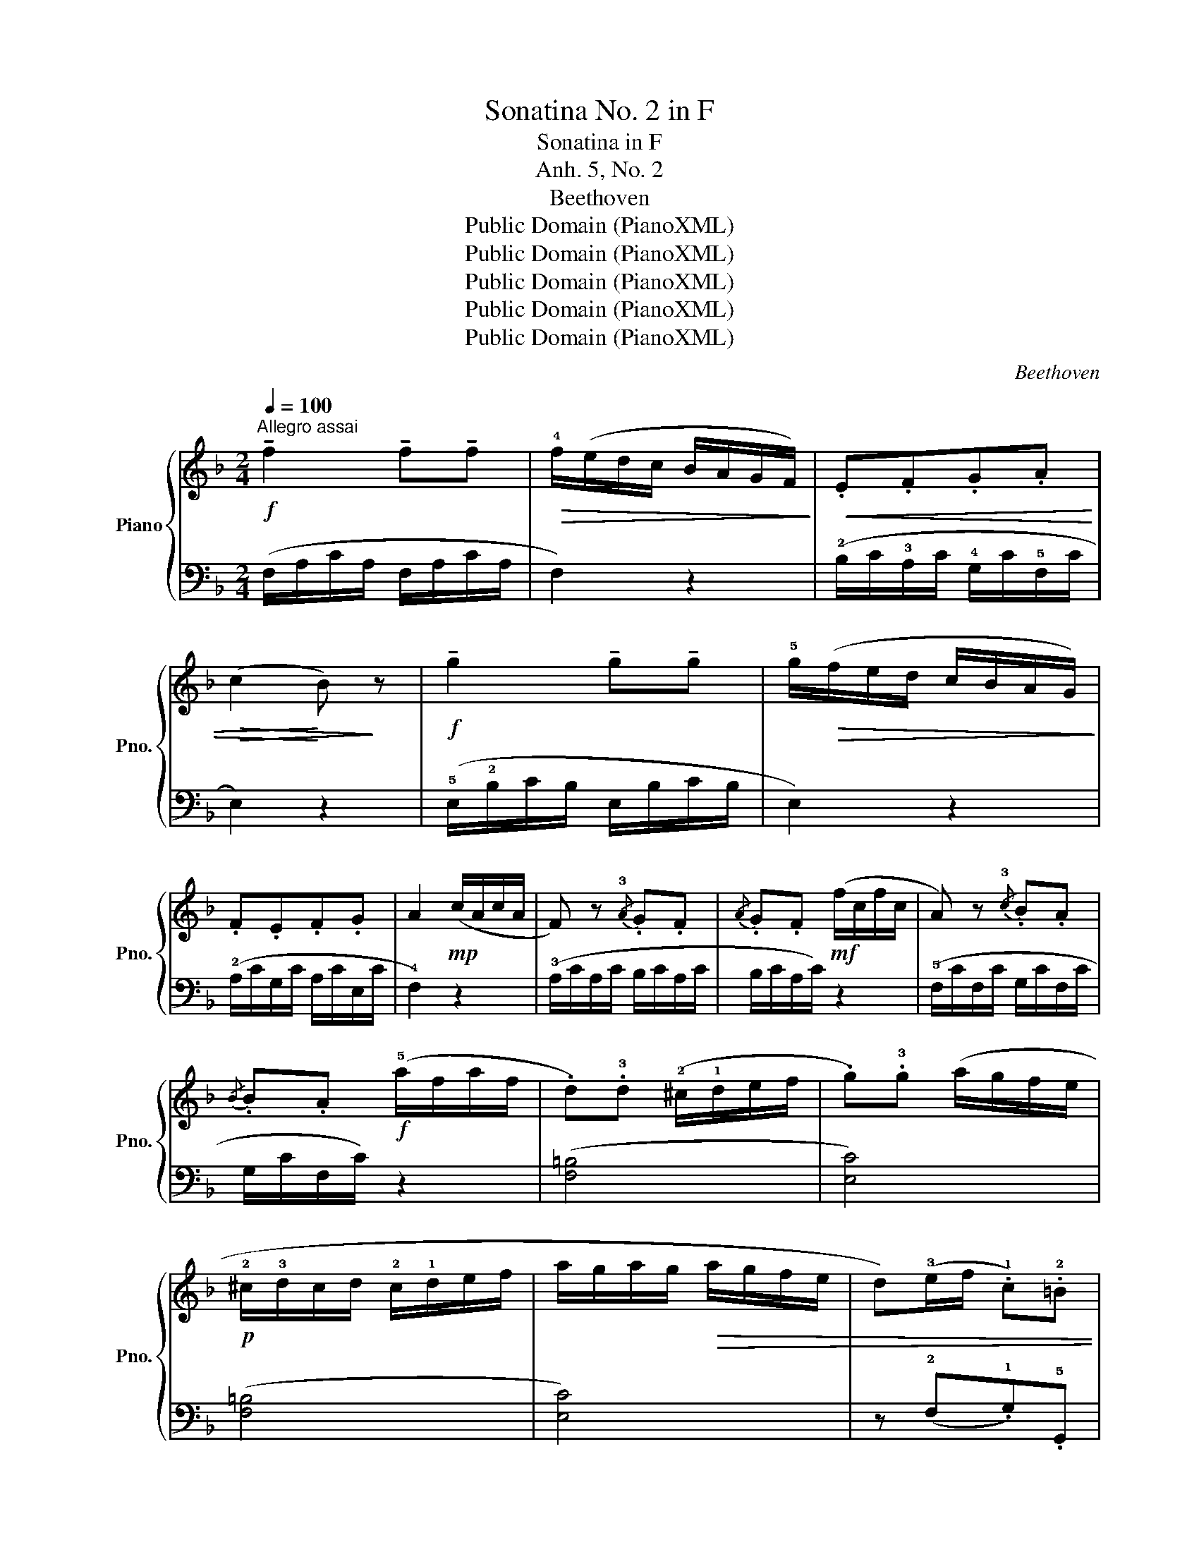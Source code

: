 X:1
T:Sonatina No. 2 in F
T:Sonatina in F
T:Anh. 5, No. 2
T:Beethoven
T:Public Domain (PianoXML)
T:Public Domain (PianoXML)
T:Public Domain (PianoXML)
T:Public Domain (PianoXML)
T:Public Domain (PianoXML)
C:Beethoven
Z:Public Domain (PianoXML)
%%score { 1 | 2 }
L:1/8
Q:1/4=100
M:2/4
K:F
V:1 treble nm="Piano" snm="Pno."
V:2 bass 
V:1
!f!"^Allegro assai" !tenuto!f2 !tenuto!f!tenuto!f |!>(! !4!f/(e/d/c/ B/A/G/F/)!>)! |!<(! .E.F.G.A | %3
!>(! (c2!<)! B)!>)! z |!f! !tenuto!g2 !tenuto!g!tenuto!g | !5!g/!>(!(f/e/d/ c/B/A/G/)!>)! | %6
 .F.E.F.G | A2!mp! (c/A/c/A/ | F) z{/!3!A} .G.F |{/A} .G.F!mf! (f/c/f/c/ | A) z{/!3!c} .B.A | %11
{/B} .B.A!f! (!5!a/f/a/f/ | .d).!3!d (!2!^c/!1!d/e/f/ | .g).!3!g (a/g/f/e/ | %14
!p! !2!^c/!3!d/c/d/ !2!c/!1!d/e/f/ | a/g/a/g/!>(! a/g/f/e/ | d)(!3!e/f/ .!1!c).!2!=B | %17
 !3!c!>)!(!1!=B/c/ ^c/!1!d/!2!^d/!3!e/ :| !tenuto!f2) !tenuto!f!tenuto!f | %19
!>(! (!4!f/e/d/c/ B/A/G/F/!>)! | !3!_E)(!2!D/!4!F/ E)(D/F/ | _E2) z2 | %22
 !tenuto!_e2 !tenuto!e!tenuto!e |!>(! (!3!_e/d/c/!4!B/ A/G/F/!3!_E/ | D)!>)!C/_E/ D(C/E/ | D2) z2 | %26
!mf! !3!d(!4!_e/!2!^c/ !3!d)(e/c/ | !1!d)(!5!a!3!^f!1!=c | !3!B)(A/c/ B)(A/c/ | B4 | %30
!mp! c)(!2!=B/d/ c)=B/d/ | c(!5!g!4!=e!2!_B | A)(G/B/ A)(G/B/ | A4 | B)(!5!f!4!d!1!A | !2!G4 | %36
 A)(!5!e!4!^c!1!G | !2!F4) | z!<(! (!1!F!4!d!2!=B | !5!f!1!d!4!=b!2!f | !5!d'!1!=b!<)!!5!f'!4!d' | %41
 c'=bab |!mp!"_legato" c') z (!5!g/e/g/e/ | c) z!<(! (!5!c'/g/c'/g/ | e) z (!4!e'/c'/e'/c'/ | %45
 =bd'f'b!<)! | c') z!>(! (!5!d'/_b/d'/b/ | g) z (!5!b/g/b/g/ | e) z (!5!g/e/g/e/ | %49
 c)!>)! z!mp! (!5!c/A/c/A/ | F) z{/!3!G} .G.F |{/A} .G.F (f/c/f/c/ | A) z{/!3!c} .B.A | %53
 .B.A!f! (!5!a/f/a/f/ | .d).d (!2!^c/!1!d/e/f/ | .g).g!ff! (!5!d'/_b/d'/b/ | %56
 !2!a/g/a/g/ !2!^f/!1!g/a/b/ | !5!d'/!>(!c'/d'/c'/ b/a/!1!g/!2!=f/ | %58
 !1!g)(!3!a/!4!b/ .!1!f)!>)!.!2!e |!>(! f(a!4!f!2!d!>)! | !1!c4-) | c(afd | c4-) | %63
 c!5!a (g/f/e/!1!d/ | !2!c/!3!d/c/d/ c/d/c/d/ | c/d/c/d/ c/d/c/d/ |!<(! !1!c/d/c/d/ c/!4!a/g/f/ | %67
 e/f/e/f/ !1!e/!4!b/a/g/ | f2)!<)! z2 |!f! [gbe']2 z2 | [af']2 z2 |] %71
[M:2/4]!p!"^Rondo"[Q:1/4=110]"^Allegro" .!2!c.f.=B.f |!<(! !2!c3 (!2!^c | .d)!<)!.f^c.f | %74
 !1!d3!f! !turn!f | (ec').c'.c' | c'2 (!3!a/f/a/c'/ | b)(!2!g/b/ a)(!1!f/a/ | %78
 g)(!3!a/!>(!g/ !1!f/!3!e/d/c/)!>)! |!p! .!2!c.f.=B.f |!<(! c3 (!2!^c!<)! | .d).f^c.f | %82
 d3 !turn!f | (ec').c'.c' | c'2 (b/a/g/f/ | g)(g/b/ e)!>(!(e/g/ | f2) z2!>)! |:!f! .!3!g.g.^f.f | %88
!<(! (ga/=b/!<)!!>(! c'/b/a/g/!>)! | .=f).f.e.e |!<(! (f=b/c'/!<)!!>(! d'/b/g/f/!>)! | %91
 e/g/a/g/ c'/=b/a/g/ | f/=b/d'/c'/ b/a/g/f/ | e/g/a/g/ c'/=b/a/g/ | f/=b/d'/c'/ b/a/g/f/ | %95
 e/c'/g/e/ d/a/f/d/ | c/g/e/c/ =B/f/d/B/ | c)(C/^C/ D/^D/E/F/ | ^F/G/^G/A/ B/=B/c/B/ | %99
!p! .c).f.=B.f |!<(! c3 (^c!<)! | .d).f^c.f | d3!f! !turn!f | (ec').c'.c' | c'2 (b/a/g/f/ | %105
 g)(g/b/ e)(e/g/ | f2) z2 ::!p! (a2 ba | a2 ^cd | e^cAa | g2 f2) |!mf! (afdd' | b4) |!mp! (afdd' | %114
 b4) |!mf! (afdd' | c'b)(ba) | (ag)(gf) | (f2 e) z ::!mf! (a2 ba | =c'4) |!mp! (f2 gf | a4) | %123
!mf! (d'fd'f | c'fc'f |!mp! bdbd | ad!>(!ad | gefd | e^cAa)!>)! |!p! (a2 ba | a2 ^cd | e^cAa | %132
 g2 f2) | (d2 d'a | b2 ge | fage |!<(! d2) z2 :| e2 z2 | f2 z2 | g2 z2 | a2 z2!<)! | %141
 !fermata!b2 (ag |!>(! d'2 c'b | agb)a!>)! |{a} g{g}f{f}e{e}d | .c.f.=B.f | c3 (^c | .d).f^c.f | %148
 d3 !turn!f |!f! (ec').c'.c' | c'2 (a/f/a/c'/ | b)(g/b/ a)(f/a/ | g)(a/!>(!g/ f/e/d/c/!>)! | %153
 .c).f.=B.f | c3 (^c | .d).f.^c.f | d3 !turn!f | (ec')c'c' | c'2 b/(a/g/f/) | .g(g/b/) .e(e/g/) | %160
 f2 z2 |!p! [ec']2 z2 | [fa]2 z2 | [GBe]2 [GBe]2 | [FAf]2 z2 |] %165
V:2
 (F,/A,/C/A,/ F,/A,/C/A,/ | F,2) z2 | (!2!B,/C/!3!A,/C/ !4!G,/C/!5!F,/C/ | E,2) z2 | %4
 (!5!E,/!2!B,/C/B,/ E,/B,/C/B,/ | E,2) z2 | (!2!A,/C/G,/C/ A,/C/E,/C/ | !4!F,2) z2 | %8
 (!3!A,/C/A,/C/ B,/C/A,/C/ | B,/C/A,/C/) z2 | (!5!F,/C/F,/C/ G,/C/F,/C/ | G,/C/F,/C/) z2 | %12
 (([F,=B,]4 | [E,C]4)) | (([F,=B,]4 | [E,C]4)) | z (!2!F,.!1!G,).!5!G,, | !2!C,2 z2 :| %18
!f! (F,/A,/C/A,/ F,/A,/C/A,/ | F,2) z2 | (!4!C,/F,/=B,,/F,/ C,/F,/B,,/F,/ | C,2) z2 | %22
!f! (!5!F,/A,/C/A,/ F,/A,/C/A,/ | F,2) z2 | (!4!_B,,/F,/A,,/F,/ B,,/F,/A,,/F,/ | B,,2) z2 | %26
 (^F,4- | F,4 | !2!G,)(!3!^F,G,F, | G,)!<(!!1!D!2!B,!4!=F,!<)! | (!5!=E,4- | E,4 | !4!F,)(E,F,E, | %33
 F,)(!1!C!2!A,!4!E, | !5!D,4 | !4!E,)(!1!B,!2!G,!4!D, | !5!^C,4 | !4!D,)(A,F,=C, | =B,,2) z2 | x4 | %40
 x4 | [G,F]2 z2 |[K:treble] [CE]G[CE]G | [CE]G[CE]G | [CE]G[CE]G | [DF]G[DF]G | [CE] z z2 | %47
 [CE] z z2 | [CG] z z2 | [EGB] z z2 |[K:bass] (A,/C/A,/C/ B,/C/A,/C/ | B,/C/A,/C/) z2 | %52
 !3!F,/C/F,/C/ G,/C/F,/C/ | G,/C/F,/C/ z2 | (([F,=B,]4 | [E,C]2)) z2 | (([_B,E]4 | [A,F]2)) z2 | %58
 z (!2!B,.!1!C).!5!C, | !2!F,2 z2 |[K:treble] z"^dolce" (!4!EGB | [FA]2) z2 | z (EGB | [FA]2) z2 | %64
 z (!4!E!2!G!1!B | GEGB | [FA]2) z2 | [CG]2 z2 | [A,F]2 z2 |[K:bass]!ped! [C,C]2 z2!ped-up! | %70
!ped! [F,,F,]2 z2!ped-up! |][M:2/4] (!3!A,!5!F,!3!^G,F, | !3!A,F,A,F, | !2!B,F,A,F, | B,F,B,F, | %75
 [G,B,]C,[G,B,]C, | [F,A,]C,[F,A,]C, | [E,G,]C,[F,A,]C, | !arpeggio![C,E,G,C]2) z2 | (A,F,^G,F, | %80
 A,F,A,F, | B,F,A,F, | B,F,B,!5!F, |!f! [G,B,]C,[G,B,]C, | [F,A,]2) z2 | (!2!B,D)([C,G,]B,) | %86
 ([F,A,]C[F,A,]) z |: .[CE].[CE].[C^D].[CD] | [CE]2 z2 | .[G,=D].[G,D].[G,^C].[G,C] | [G,D]2 z2 | %91
 ([=CE]4 | [G,D]4) | ([CE]4 | [G,D]4) | (C2 F2 | G2 G,2 | C) z z2 | x4 | (A,F,^G,F, | A,F,A,F, | %101
 B,F,A,F, | B,F,B,F, | [G,B,]C,[G,B,]C, | [F,A,]2) z2 | (B,D)([C,G,]B,) | ([F,A,]C[F,A,]) z :: %107
 DFDF | E!tenuto!GEG | ^CECE | DFDF | F,DA,D | G,DB,D | F,DA,D | G,DB,D | F,DA,D | G,DF,D | %117
 E,^CD,D | ([A,-D]2 [A,^C]) z :: DFDF | A,EA,E | B,DB,D | F,=CF,C | (B,2 DF | A,4) | (G,2 B,D | %126
 F,4) | (^C,2 D,2 | A,,2) z2 | DFDF | EGEG | ^CECE | DFDF | F,DA,D | G,DB,E | DA,^CA, | DA,D, z :| %137
 (B,G,=C,) z | (A,F,C,) z | (G,E,C,) z | (F,C,F,,) z | !arpeggio!!fermata![C,,E,,G,,C,]2 z2 | x4 | %143
 x4 | x4 |!p! (A,F,^G,F, | A,F,A,F, | B,F,A,F, | B,F,B,F, | [G,B,]C,[G,B,]C, | [F,A,]C,.[F,A,]C, | %151
 [E,G,]C,[F,A,]C, | !arpeggio![C,E,G,C]2) z2 |!p! (A,F,^G,F, | A,F,A,F, | B,F,A,F, | B,F,B,F, | %157
!f! [G,B,]C,[G,B,]C, | [F,A,]2) z2 | (B,D)([C,G,]B,) | ([F,A,]C[F,A,]) z |[K:treble] [CG]2 z2 | %162
 [FA]2 z2 |[K:bass]!f!!ped! [C,C]2!ped-up!!ped! [C,C]2!ped-up! |!ped! [F,,F,]2 z2!ped-up! |] %165

